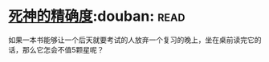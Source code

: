 * [[https://book.douban.com/subject/3785741/][死神的精确度]]:douban::read:
如果一本书能够让一个后天就要考试的人放弃一个复习的晚上，坐在桌前读完它的话，那么它怎会不值5颗星呢？
